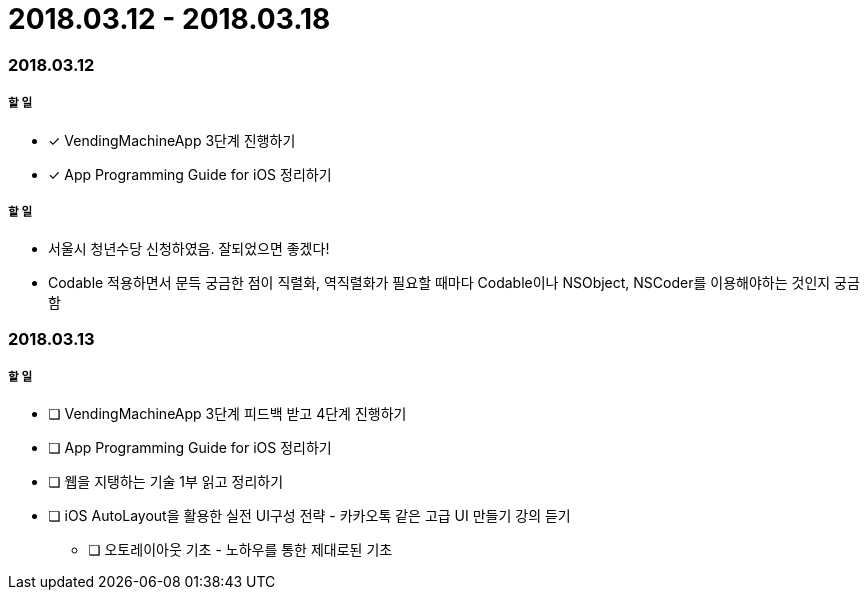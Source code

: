 = 2018.03.12 - 2018.03.18

=== 2018.03.12

===== 할 일
* [*] VendingMachineApp 3단계 진행하기
* [*] App Programming Guide for iOS 정리하기

===== 할 일
* 서울시 청년수당 신청하였음. 잘되었으면 좋겠다!
* Codable 적용하면서 문득 궁금한 점이 직렬화, 역직렬화가 필요할 때마다 Codable이나 NSObject, NSCoder를 이용해야하는 것인지 궁금함

=== 2018.03.13

===== 할 일
* [ ] VendingMachineApp 3단계 피드백 받고 4단계 진행하기 
* [ ] App Programming Guide for iOS 정리하기
* [ ] 웹을 지탱하는 기술 1부 읽고 정리하기
* [ ] iOS AutoLayout을 활용한 실전 UI구성 전략 - 카카오톡 같은 고급 UI 만들기 강의 듣기
** [ ] 오토레이아웃 기초 - 노하우를 통한 제대로된 기초